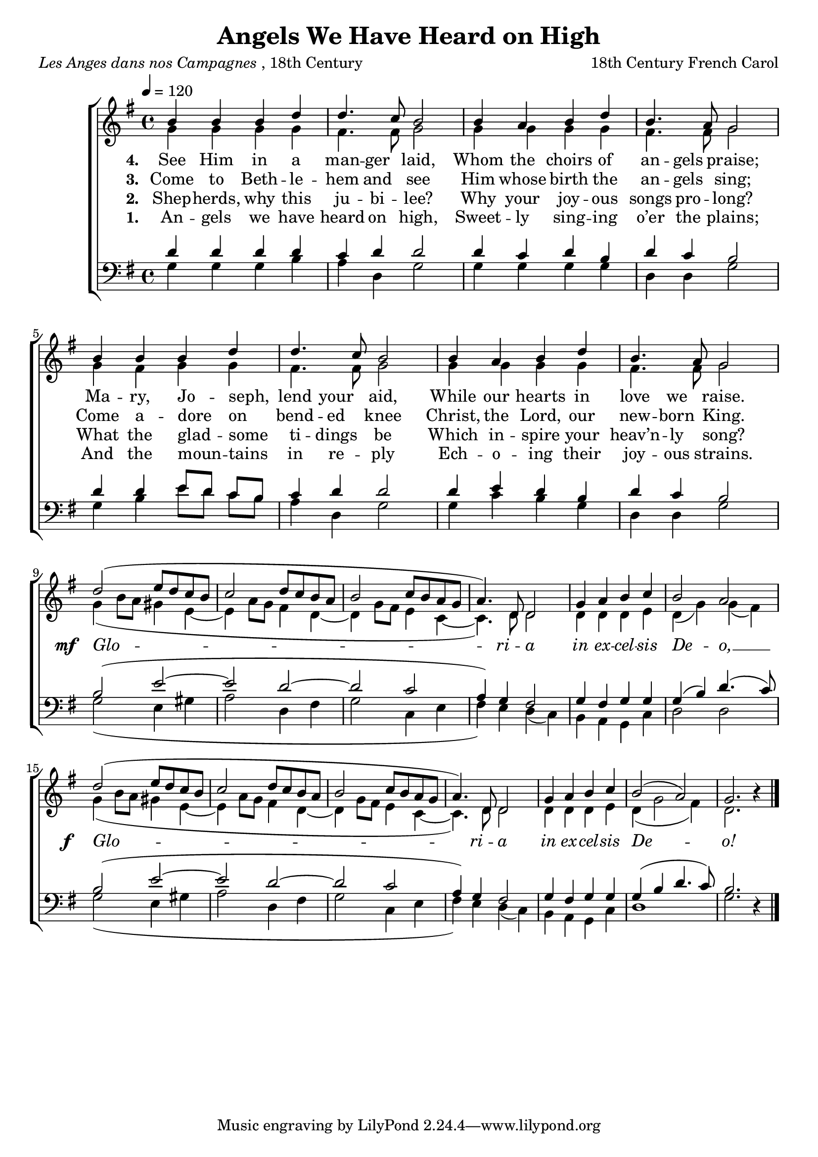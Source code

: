 ﻿\version "2.14.2"

songTitle = "Angels We Have Heard on High"
songPoet = \markup{\italic{Les Anges dans nos Campagnes}, 18th Century}
songTranslator = "Translated by Bishop James Chadwick (1813–1882)"
tuneComposer = "18th Century French Carol"
tuneSource = \markup{from \italic{Carols Old and Carols New}, 1916}
% via \italic{HymnsAndCarolsOfChristmas.com}}

global = {
    \key g \major
    \time 4/4
    \autoBeamOff
    \tempo 4 = 120
}

sopMusic = \relative c'' {
  b4 b b d |
  d4. c8 b2 |
  b4 a b d |
  b4. a8 g2 |

  b4 b b d |
  d4. c8 b2 |
  b4 a b d |
  b4. a8 g2 |
  
  
  d'2( e8[ d c b] |
  c2 d8[ c b a] |
  b2 c8[ b a g] |
  a4.) d,8 d2 |
  
  g4 a b c |
  b2 a | 
  d2( e8[ d c b] |
  c2 d8[ c b a] |
  
  b2 c8[ b a g] |
  a4.) d,8 d2 |
  g4 a b c |
  b2( a) |
  g2. b4\rest \bar "|."
}
  

altoMusic = \relative c'' {
  g4 g g g |
  fis4. fis8 g2 |
  g4 g g g |
  fis4. fis8 g2 |
  
  g4 fis g g |
  fis4. fis8 g2 |
  g4 g g g |
  fis4. fis8 g2 |

  g4( b8[ a] gis4 e~ |
  e a8[ g] fis4 d~ |
  d g8[ fis] e4 c~ |
  c4.) d8 d2 |
  
  d4 d d e |
  d( g) g( fis) |
  g4( b8[ a] gis4 e~ |
  e a8[ g] fis4 d~ |
  
  d g8[ fis] e4 c~ |
  c4.) d8 d2 |
  d4 d d e |
  d( g2 fis4) |
  d2. s4 \bar "|."
}
altoWords = {
  
  \lyricmode {
    \set stanza = #"1. "
    An -- gels we have heard on high,
    Sweet -- ly sing -- ing o’er the plains;
    And the moun -- tains in re -- ply
    Ech -- o -- ing their joy -- ous strains.
  }
  
  \set stanza = \markup\dynamic"mf  "
  \lyricmode {
    \markup\italic Glo -- \markup\italic ri -- \markup\italic a \markup\italic in \markup\italic ex -- \markup\italic cel -- \markup\italic sis \markup\italic De -- \markup\italic o, __
  }
  \set stanza = \markup\dynamic"f   "
  \lyricmode {
    \markup\italic Glo -- \markup\italic ri -- \markup\italic a \markup\italic in \markup\italic ex -- \markup\italic cel -- \markup\italic sis \markup\italic De -- \markup\italic o!
  }
}
altoWordsII = \lyricmode {
  
  \set stanza = #"2. "
  Shep -- herds, why this ju -- bi -- lee?
  Why your joy -- ous songs pro -- long?
  What the glad -- some ti -- dings be
  Which in -- spire your heav’n -- ly song?
}
altoWordsIII = \lyricmode {
  
  \set stanza = #"3. "
  Come to Beth -- le -- hem and see
  Him whose birth the an -- gels sing;
  Come a -- dore on bend -- ed knee
  Christ, the Lord, our new -- born King.
}
altoWordsIV = \lyricmode {
  
  \set stanza = #"4. "
  See Him in a man -- ger laid,
  Whom the choirs of an -- gels praise;
  Ma -- ry, Jo -- seph, lend your aid,
  While our hearts in love we raise.
}

tenorMusic = \relative c' {
  d4 d d d |
  c d d2 |
  d4 c d b |
  d c b2 |
  
  d4 d e8[ d] c[ b] 
  c4 d d2 |
  d4 e d b |
  d c b2 |
  
  b2( e~ |
  e d~ |
  d c |
  a4) g fis2 |
  
  g4 fis g g |
  g( b) d4.( c8) |
  b2( e~ |
  e d~ |
  
  d c |
  a4) g fis2 |
  g4 fis g g |
  g( b d4. c8) |
  b2. s4 \bar "|."
}


bassMusic = \relative c' {
  g4 g g b |
  a d, g2 |
  g4 g g g |
  d d g2 |
  
  g4 b e8[ d] c[ b] |
  a4 d, g2 |
  g4 c b g |
  d d g2 |
  
  g2( e4 gis |
  a2 d,4 fis |
  g2 c,4 e |
  fis) e d( c) |
  
  b a g c |
  d2 d |
  g2( e4 gis |
  a2 d,4 fis |
  
  g2 c,4 e |
  fis) e d( c) |
  b a g c |
  d1 |
  g2. d4\rest \bar "|."
}


\bookpart { 
\header {
  title = \songTitle
  poet = \songPoet
  translator = \songTranslator
  composer = \tuneComposer
  source = \tuneSource
}

\score {
  <<
   \new ChoirStaff <<
    \new Staff = women <<
      \new Voice = "sopranos" { \voiceOne << \global \sopMusic >> }
      \new Voice = "altos" { \voiceTwo << \global \altoMusic >> }
    >>
   \new Staff = men <<
      \clef bass
      \new Voice = "tenors" { \voiceOne << \global \tenorMusic >> }
      \new Voice = "basses" { \voiceTwo << \global \bassMusic >> }
    >>
    \new Lyrics \with { alignBelowContext = #"women" } \lyricsto "tenors" \altoWords
    \new Lyrics \with { alignBelowContext = #"women" } \lyricsto "tenors" \altoWordsII
    \new Lyrics \with { alignBelowContext = #"women" } \lyricsto "tenors" \altoWordsIII
    \new Lyrics \with { alignBelowContext = #"women" } \lyricsto "tenors" \altoWordsIV
  >>
  >>
  \layout { }
    \midi {
        \set Staff.midiInstrument = "flute" 
        \context {
            \Staff \remove "Staff_performer"
        }
        \context {
            \Voice \consists "Staff_performer"
        }
    }
}
}

